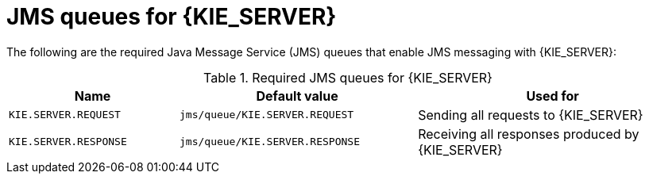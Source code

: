 [id='jms-queues-ref_{context}']
= JMS queues for {KIE_SERVER}

The following are the required Java Message Service (JMS) queues that enable JMS messaging with {KIE_SERVER}:

[cols="25,35,40", options="header"]
.Required JMS queues for {KIE_SERVER}
|===
|Name
|Default value
|Used for

|`KIE.SERVER.REQUEST`
|`jms/queue/KIE.SERVER.REQUEST`
| Sending all requests to {KIE_SERVER}

|`KIE.SERVER.RESPONSE`
|`jms/queue/KIE.SERVER.RESPONSE`
| Receiving all responses produced by {KIE_SERVER}

ifdef::BA[]
|`KIE.SERVER.EXECUTOR`
|`jms/queue/KIE.SERVER.EXECUTOR`
| {KIE_SERVER} executor services
endif::BA[]
|===
